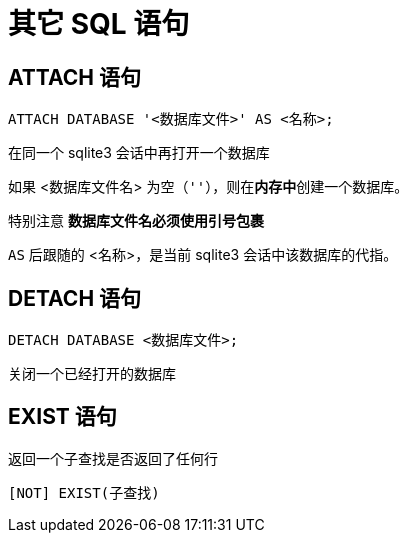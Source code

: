 = 其它 SQL 语句
:source-language: SQL

== ATTACH 语句

[source]
----
ATTACH DATABASE '<数据库文件>' AS <名称>;
----

在同一个 sqlite3 会话中再打开一个数据库

如果 <数据库文件名> 为空（`''`），则在**内存中**创建一个数据库。

特别注意 **数据库文件名必须使用引号包裹**

`AS` 后跟随的 <名称>，是当前 sqlite3 会话中该数据库的代指。

== DETACH 语句

[source]
----
DETACH DATABASE <数据库文件>;
----

关闭一个已经打开的数据库

== EXIST 语句

返回一个子查找是否返回了任何行

[source]
----
[NOT] EXIST(子查找)
----
